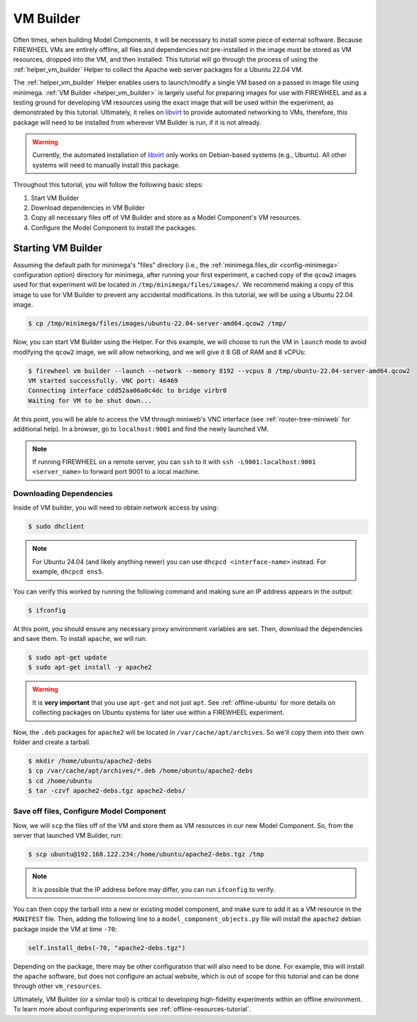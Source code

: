 .. _vm_builder:

##########
VM Builder
##########

Often times, when building Model Components, it will be necessary to install some piece of external software.
Because FIREWHEEL VMs are entirely offline, all files and dependencies not pre-installed in the image must be stored as VM resources, dropped into the VM, and then installed.
This tutorial will go through the process of using the :ref:`helper_vm_builder` Helper to collect the Apache web server packages for a Ubuntu 22.04 VM.

The :ref:`helper_vm_builder` Helper enables users to launch/modify a single VM based on a passed in image file using minimega.
:ref:`VM Builder <helper_vm_builder>` is largely useful for preparing images for use with FIREWHEEL and as a testing ground for developing VM resources using the exact image that will be used within the experiment, as demonstrated by this tutorial.
Ultimately, it relies on `libvirt <https://libvirt.org/>`__ to provide automated networking to VMs, therefore, this package will need to be installed from wherever VM Builder is run, if it is not already.

.. warning::

    Currently, the automated installation of `libvirt <https://libvirt.org/>`__ only works on Debian-based systems (e.g., Ubuntu). All other systems will need to manually install this package.

Throughout this tutorial, you will follow the following basic steps:

1. Start VM Builder
2. Download dependencies in VM Builder
3. Copy all necessary files off of VM Builder and store as a Model Component's VM resources.
4. Configure the Model Component to install the packages.

.. seealso::
    The :ref:`offline-resources-tutorial` tutorial covers similar material, though does not necessarily assume the user is leveraging VM Builder for collecting resources.

*******************
Starting VM Builder
*******************

Assuming the default path for minimega's "files" directory (i.e., the :ref:`minimega.files_dir <config-minimega>` configuration option) directory for minimega, after running your first experiment, a cached copy of the ``qcow2`` images used for that experiment will be located in ``/tmp/minimega/files/images/``.
We recommend making a copy of this image to use for VM Builder to prevent any accidental modifications.
In this tutorial, we will be using a Ubuntu 22.04 image.

.. code-block:: bash

    $ cp /tmp/minimega/files/images/ubuntu-22.04-server-amd64.qcow2 /tmp/

Now, you can start VM Builder using the Helper.
For this example, we will choose to run the VM in ``launch`` mode to avoid modifying the ``qcow2`` image, we will allow networking, and we will give it 8 GB of RAM and 8 vCPUs:

.. code-block:: bash

    $ firewheel vm builder --launch --network --memory 8192 --vcpus 8 /tmp/ubuntu-22.04-server-amd64.qcow2
    VM started successfully. VNC port: 46469
    Connecting interface cdd52aa06a0c4dc to bridge virbr0
    Waiting for VM to be shut down...

At this point, you will be able to access the VM through miniweb's VNC interface (see :ref:`router-tree-miniweb` for additional help).
In a browser, go to ``localhost:9001`` and find the newly launched VM.

.. note::
    If running FIREWHEEL on a remote server, you can ``ssh`` to it with ``ssh -L9001:localhost:9001 <server_name>`` to forward port 9001 to a local machine.


Downloading Dependencies
*************************

Inside of VM builder, you will need to obtain network access by using:

.. code-block:: bash

    $ sudo dhclient

.. note::
    For Ubuntu 24.04 (and likely anything newer) you can use ``dhcpcd <interface-name>`` instead. For example, ``dhcpcd ens5``.

You can verify this worked by running the following command and making sure an IP address appears in the output:

.. code-block:: bash

    $ ifconfig

At this point, you should ensure any necessary proxy environment variables are set.
Then, download the dependencies and save them.
To install ``apache``, we will run:

.. code-block:: bash

    $ sudo apt-get update
    $ sudo apt-get install -y apache2

.. warning::

    It is **very important** that you use ``apt-get`` and not just ``apt``. See :ref:`offline-ubuntu` for more details on collecting packages on Ubuntu systems for later use within a FIREWHEEL experiment.

Now, the ``.deb`` packages for ``apache2`` will be located in ``/var/cache/apt/archives``.
So we'll copy them into their own folder and create a tarball.

.. code-block:: bash

    $ mkdir /home/ubuntu/apache2-debs
    $ cp /var/cache/apt/archives/*.deb /home/ubuntu/apache2-debs
    $ cd /home/ubuntu
    $ tar -czvf apache2-debs.tgz apache2-debs/


Save off files, Configure Model Component
******************************************

Now, we will ``scp`` the files off of the VM and store them as VM resources in our new Model Component.
So, from the server that launched VM Builder, run:

.. code-block:: bash

    $ scp ubuntu@192.168.122.234:/home/ubuntu/apache2-debs.tgz /tmp

.. note::

    It is possible that the IP address before may differ, you can run ``ifconfig`` to verify.

You can then copy the tarball into a new or existing model component, and make sure to add it as a VM resource in the ``MANIFEST`` file.
Then, adding the following line to a ``model_component_objects.py`` file will install the ``apache2`` debian package inside the VM at time ``-70``:

.. code-block:: python

    self.install_debs(-70, "apache2-debs.tgz")

Depending on the package, there may be other configuration that will also need to be done.
For example, this will install the ``apache`` software, but does not configure an actual website, which is out of scope for this tutorial and can be done through other ``vm_resources``.

Ultimately, VM Builder (or a similar tool) is critical to developing high-fidelity experiments within an offline environment.
To learn more about configuring experiments see :ref:`offline-resources-tutorial`.
